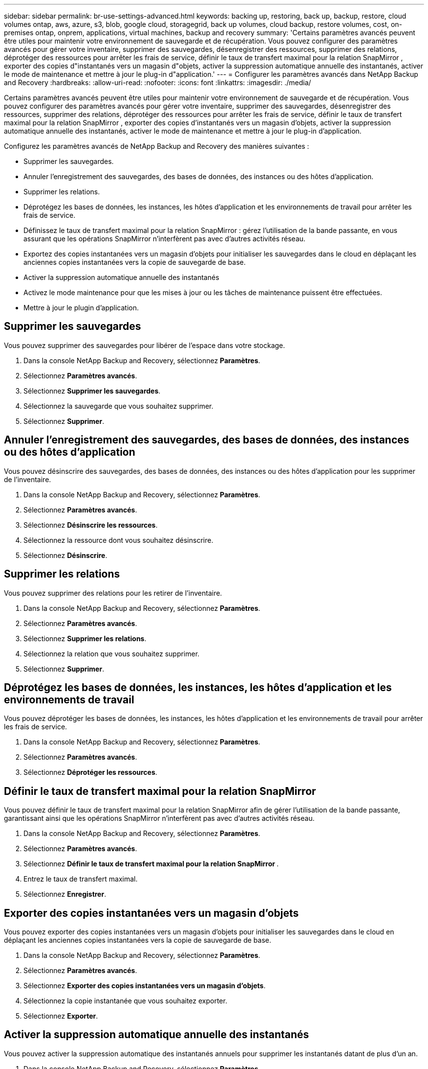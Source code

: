 ---
sidebar: sidebar 
permalink: br-use-settings-advanced.html 
keywords: backing up, restoring, back up, backup, restore, cloud volumes ontap, aws, azure, s3, blob, google cloud, storagegrid, back up volumes, cloud backup, restore volumes, cost, on-premises ontap, onprem, applications, virtual machines, backup and recovery 
summary: 'Certains paramètres avancés peuvent être utiles pour maintenir votre environnement de sauvegarde et de récupération.  Vous pouvez configurer des paramètres avancés pour gérer votre inventaire, supprimer des sauvegardes, désenregistrer des ressources, supprimer des relations, déprotéger des ressources pour arrêter les frais de service, définir le taux de transfert maximal pour la relation SnapMirror , exporter des copies d"instantanés vers un magasin d"objets, activer la suppression automatique annuelle des instantanés, activer le mode de maintenance et mettre à jour le plug-in d"application.' 
---
= Configurer les paramètres avancés dans NetApp Backup and Recovery
:hardbreaks:
:allow-uri-read: 
:nofooter: 
:icons: font
:linkattrs: 
:imagesdir: ./media/


[role="lead"]
Certains paramètres avancés peuvent être utiles pour maintenir votre environnement de sauvegarde et de récupération.  Vous pouvez configurer des paramètres avancés pour gérer votre inventaire, supprimer des sauvegardes, désenregistrer des ressources, supprimer des relations, déprotéger des ressources pour arrêter les frais de service, définir le taux de transfert maximal pour la relation SnapMirror , exporter des copies d'instantanés vers un magasin d'objets, activer la suppression automatique annuelle des instantanés, activer le mode de maintenance et mettre à jour le plug-in d'application.

Configurez les paramètres avancés de NetApp Backup and Recovery des manières suivantes :

* Supprimer les sauvegardes.
* Annuler l'enregistrement des sauvegardes, des bases de données, des instances ou des hôtes d'application.
* Supprimer les relations.
* Déprotégez les bases de données, les instances, les hôtes d’application et les environnements de travail pour arrêter les frais de service.
* Définissez le taux de transfert maximal pour la relation SnapMirror : gérez l'utilisation de la bande passante, en vous assurant que les opérations SnapMirror n'interfèrent pas avec d'autres activités réseau.
* Exportez des copies instantanées vers un magasin d'objets pour initialiser les sauvegardes dans le cloud en déplaçant les anciennes copies instantanées vers la copie de sauvegarde de base.
* Activer la suppression automatique annuelle des instantanés
* Activez le mode maintenance pour que les mises à jour ou les tâches de maintenance puissent être effectuées.
* Mettre à jour le plugin d'application.




== Supprimer les sauvegardes

Vous pouvez supprimer des sauvegardes pour libérer de l'espace dans votre stockage.

. Dans la console NetApp Backup and Recovery, sélectionnez **Paramètres**.
. Sélectionnez **Paramètres avancés**.
. Sélectionnez **Supprimer les sauvegardes**.
. Sélectionnez la sauvegarde que vous souhaitez supprimer.
. Sélectionnez **Supprimer**.




== Annuler l'enregistrement des sauvegardes, des bases de données, des instances ou des hôtes d'application

Vous pouvez désinscrire des sauvegardes, des bases de données, des instances ou des hôtes d'application pour les supprimer de l'inventaire.

. Dans la console NetApp Backup and Recovery, sélectionnez **Paramètres**.
. Sélectionnez **Paramètres avancés**.
. Sélectionnez **Désinscrire les ressources**.
. Sélectionnez la ressource dont vous souhaitez désinscrire.
. Sélectionnez **Désinscrire**.




== Supprimer les relations

Vous pouvez supprimer des relations pour les retirer de l'inventaire.

. Dans la console NetApp Backup and Recovery, sélectionnez **Paramètres**.
. Sélectionnez **Paramètres avancés**.
. Sélectionnez **Supprimer les relations**.
. Sélectionnez la relation que vous souhaitez supprimer.
. Sélectionnez **Supprimer**.




== Déprotégez les bases de données, les instances, les hôtes d'application et les environnements de travail

Vous pouvez déprotéger les bases de données, les instances, les hôtes d'application et les environnements de travail pour arrêter les frais de service.

. Dans la console NetApp Backup and Recovery, sélectionnez **Paramètres**.
. Sélectionnez **Paramètres avancés**.
. Sélectionnez **Déprotéger les ressources**.




== Définir le taux de transfert maximal pour la relation SnapMirror

Vous pouvez définir le taux de transfert maximal pour la relation SnapMirror afin de gérer l'utilisation de la bande passante, garantissant ainsi que les opérations SnapMirror n'interfèrent pas avec d'autres activités réseau.

. Dans la console NetApp Backup and Recovery, sélectionnez **Paramètres**.
. Sélectionnez **Paramètres avancés**.
. Sélectionnez **Définir le taux de transfert maximal pour la relation SnapMirror **.
. Entrez le taux de transfert maximal.
. Sélectionnez **Enregistrer**.




== Exporter des copies instantanées vers un magasin d'objets

Vous pouvez exporter des copies instantanées vers un magasin d'objets pour initialiser les sauvegardes dans le cloud en déplaçant les anciennes copies instantanées vers la copie de sauvegarde de base.

. Dans la console NetApp Backup and Recovery, sélectionnez **Paramètres**.
. Sélectionnez **Paramètres avancés**.
. Sélectionnez **Exporter des copies instantanées vers un magasin d'objets**.
. Sélectionnez la copie instantanée que vous souhaitez exporter.
. Sélectionnez **Exporter**.




== Activer la suppression automatique annuelle des instantanés

Vous pouvez activer la suppression automatique des instantanés annuels pour supprimer les instantanés datant de plus d'un an.

. Dans la console NetApp Backup and Recovery, sélectionnez **Paramètres**.
. Sélectionnez **Paramètres avancés**.
. Sélectionnez **Activer la suppression automatique des instantanés annuels**.
. Sélectionnez **Activer**.




== Activer le mode maintenance

Vous pouvez activer le mode maintenance afin que les mises à jour ou les tâches de maintenance puissent être effectuées.

. Dans la console NetApp Backup and Recovery, sélectionnez **Paramètres**.
. Sélectionnez **Paramètres avancés**.
. Sélectionnez **Activer le mode maintenance**.
. Sélectionnez **Activer**.




== Mettre à jour le plugin d'application

Vous pouvez mettre à jour le plugin d'application pour vous assurer que les dernières fonctionnalités sont disponibles.

. Dans la console NetApp Backup and Recovery, sélectionnez **Paramètres**.
. Sélectionnez **Paramètres avancés**.
. Sélectionnez **Mettre à jour le plug-in d’application**.
. Sélectionnez **Mettre à jour**.

